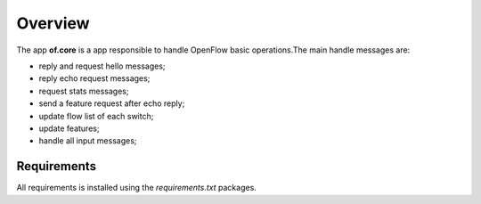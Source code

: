 Overview
========

The app **of.core** is a app responsible to handle OpenFlow basic
operations.The main handle messages are:

-  reply and request hello messages;
-  reply echo request messages;
-  request stats messages;
-  send a feature request after echo reply;
-  update flow list of each switch;
-  update features;
-  handle all input messages;

Requirements
------------

All requirements is installed using the *requirements.txt* packages.
